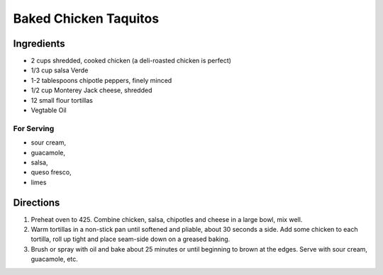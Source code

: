 Baked Chicken Taquitos
======================

Ingredients
-----------

- 2 cups shredded, cooked chicken (a deli-roasted chicken is perfect)
- 1/3 cup salsa Verde
- 1-2 tablespoons chipotle peppers, finely minced
- 1/2 cup Monterey Jack cheese, shredded
- 12 small flour tortillas
- Vegtable Oil

For Serving
^^^^^^^^^^^

- sour cream, 
- guacamole, 
- salsa, 
- queso fresco, 
- limes

Directions
----------

1. Preheat oven to 425. Combine chicken, salsa, chipotles and cheese in a
   large bowl, mix well.
2. Warm tortillas in a non-stick pan until softened and pliable, about
   30 seconds a side. Add some chicken to each tortilla, roll up tight and
   place seam-side down on a greased baking.
3. Brush or spray with oil and bake about 25 minutes or until beginning to 
   brown at the edges. Serve with sour cream, guacamole, etc.